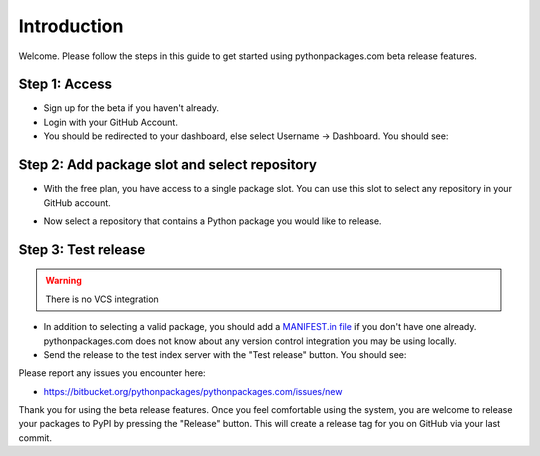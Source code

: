 
Introduction
============

Welcome. Please follow the steps in this guide to get started using pythonpackages.com beta release features.

Step 1: Access
--------------

- Sign up for the beta if you haven't already.

- Login with your GitHub Account.

- You should be redirected to your dashboard, else select Username -> Dashboard. You should see:

.. image:: https://github.com/pythonpackages/pythonpackages-docs/raw/master/intro.png

Step 2: Add package slot and select repository
----------------------------------------------

- With the free plan, you have access to a single package slot. You can use this slot to select any repository in your GitHub account.

.. image:: https://github.com/pythonpackages/pythonpackages-docs/raw/master/intro2.png

- Now select a repository that contains a Python package you would like to release.

.. image:: https://github.com/pythonpackages/pythonpackages-docs/raw/master/intro3.png

Step 3: Test release
--------------------

.. Warning:: There is no VCS integration

- In addition to selecting a valid package, you should add a `MANIFEST.in file`_ if you don't have one already. pythonpackages.com does not know about any version control integration you may be using locally.

- Send the release to the test index server with the "Test release" button. You should see:

.. image:: https://github.com/pythonpackages/pythonpackages-docs/raw/master/intro4.png

Please report any issues you encounter here:

- https://bitbucket.org/pythonpackages/pythonpackages.com/issues/new

Thank you for using the beta release features. Once you feel comfortable using the system, you are welcome to release your packages to PyPI by pressing the "Release" button. This will create a release tag for you on GitHub via your last commit.

.. _`MANIFEST.in file`: http://docs.python.org/distutils/sourcedist.html#the-manifest-in-template

.. _`open a ticket`: https://bitbucket.org/pythonpackages/pythonpackages.com/issues/new

.. _`signed up for the beta`: https://pythonpackages.com/signup
